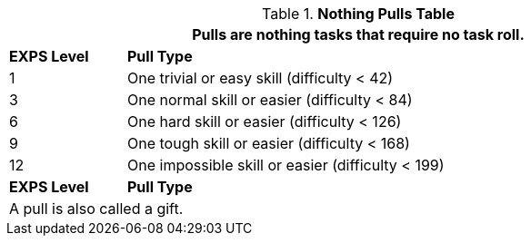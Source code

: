 .*Nothing Pulls Table*
[width="90%",cols="^1,<5",frame="all", stripes="even"]
|===
2+<|Pulls are nothing tasks that require no task roll. 

s|EXPS Level
s|Pull Type 

|1
|One trivial or easy skill (difficulty < 42) 

|3
|One normal skill or easier (difficulty < 84)

|6
|One hard skill or easier (difficulty < 126)

|9
|One tough skill or easier (difficulty < 168)

|12
|One impossible skill or easier (difficulty < 199)

s|EXPS Level
s|Pull Type

2+<|A pull is also called a gift.

|===